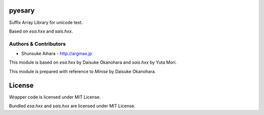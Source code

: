 pyesary
===========

Suffix Array Library for unicode text.

Based on *esa.hxx* and *sais.hxx*.

Authors & Contributors
----------------------

* Shunsuke Aihara - http://argmax.jp

This module is based on *esa.hxx* by Daisuke Okanohara and *sais.hxx* by Yuta Mori.

This module is prepared with reference to *Minise* by Daisuke Okanohara.

License
=======

Wrapper code is licensed under MIT License.

Bundled *esa.hxx* and *sais.hxx* are licensed under MIT License.
